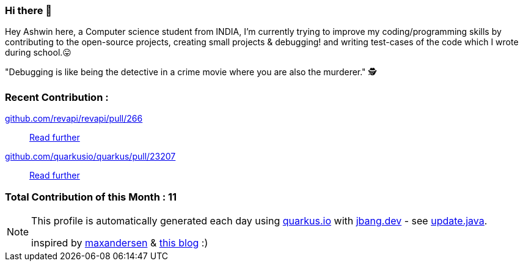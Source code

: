 ifdef::env-github[]
:tip-caption: :bulb:
:note-caption: :information_source:
:important-caption: :heavy_exclamation_mark:
:caution-caption: :fire:
:warning-caption: :warning:
endif::[]
:hide-uri-scheme:
:figure-caption!:

===  Hi there 👋

Hey Ashwin here, a Computer science student from INDIA,
I'm currently trying to improve my coding/programming skills by contributing to the open-source projects, creating small projects & debugging! and writing test-cases of the code which I wrote during school.😛

"Debugging is like being the detective in a crime movie where you are also the murderer." 🕵️


=== Recent Contribution :

https://github.com/revapi/revapi/pull/266 ::

https://github.com/revapi/revapi/pull/266[Read further^]
https://github.com/quarkusio/quarkus/pull/23207 ::

https://github.com/quarkusio/quarkus/pull/23207[Read further^]

===  Total Contribution of this Month : 11


[NOTE]
====
This profile is automatically generated each day using https://quarkus.io with https://jbang.dev - see https://github.com/maxandersen/maxandersen/blob/master/update.java[update.java].

inspired by https://github.com/maxandersen[maxandersen] & https://github.com/marketplace/actions/blog-post-workflow[this blog] :)
====

